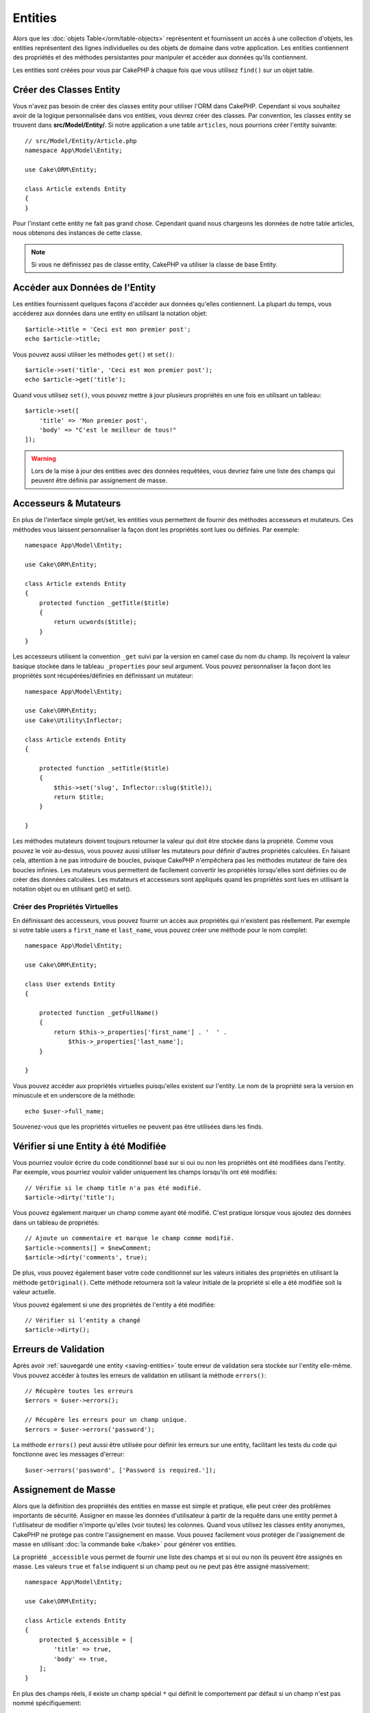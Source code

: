 Entities
########

.. php:namespace:: Cake\ORM

.. php:class:: Entity

Alors que les :doc:`objets Table</orm/table-objects>` représentent et
fournissent un accès à une collection d'objets, les entities représentent des
lignes individuelles ou des objets de domaine dans votre application. Les
entities contiennent des propriétés et des méthodes persistantes pour manipuler
et accéder aux données qu'ils contiennent.

Les entities sont créées pour vous par CakePHP à chaque fois que vous utilisez
``find()`` sur un objet table.

Créer des Classes Entity
========================

Vous n'avez pas besoin de créer des classes entity pour utiliser l'ORM dans
CakePHP. Cependant si vous souhaitez avoir de la logique personnalisée dans
vos entities, vous devrez créer des classes. Par convention, les classes
entity se trouvent dans **src/Model/Entity/**. Si notre application a une
table ``articles``, nous pourrions créer l'entity suivante::

    // src/Model/Entity/Article.php
    namespace App\Model\Entity;

    use Cake\ORM\Entity;

    class Article extends Entity
    {
    }

Pour l'instant cette entity ne fait pas grand chose. Cependant quand nous
chargeons les données de notre table articles, nous obtenons des instances
de cette classe.

.. note::

    Si vous ne définissez pas de classe entity, CakePHP va utiliser la classe
    de base Entity.

Accéder aux Données de l'Entity
===============================

Les entities fournissent quelques façons d'accéder aux données qu'elles
contiennent. La plupart du temps, vous accéderez aux données dans une entity
en utilisant la notation objet::

    $article->title = 'Ceci est mon premier post';
    echo $article->title;

Vous pouvez aussi utiliser les méthodes ``get()`` et ``set()``::

    $article->set('title', 'Ceci est mon premier post');
    echo $article->get('title');

Quand vous utilisez ``set()``, vous pouvez mettre à jour plusieurs propriétés
en une fois en utilisant un tableau::

    $article->set([
        'title' => 'Mon premier post',
        'body' => "C'est le meilleur de tous!"
    ]);

.. warning::

    Lors de la mise à jour des entities avec des données requêtées, vous
    devriez faire une liste des champs qui peuvent être définis par
    assignement de masse.

Accesseurs & Mutateurs
======================

.. php:method:: set($field = null, $value = null)

En plus de l'interface simple get/set, les entities vous permettent de fournir
des méthodes accesseurs et mutateurs. Ces méthodes vous laissent personnaliser
la façon dont les propriétés sont lues ou définies. Par exemple::

    namespace App\Model\Entity;

    use Cake\ORM\Entity;

    class Article extends Entity
    {
        protected function _getTitle($title)
        {
            return ucwords($title);
        }
    }

Les accesseurs utilisent la convention ``_get`` suivi par la version en camel
case du nom du champ. Ils reçoivent la valeur basique stockée dans le tableau
``_properties`` pour seul argument. Vous pouvez personnaliser la façon dont
les propriétés sont récupérées/définies en définissant un mutateur::

    namespace App\Model\Entity;

    use Cake\ORM\Entity;
    use Cake\Utility\Inflector;

    class Article extends Entity
    {

        protected function _setTitle($title)
        {
            $this->set('slug', Inflector::slug($title));
            return $title;
        }

    }

Les méthodes mutateurs doivent toujours retourner la valeur qui doit être
stockée dans la propriété. Comme vous pouvez le voir au-dessus, vous pouvez
aussi utiliser les mutateurs pour définir d'autres propriétés calculées. En
faisant cela, attention à ne pas introduire de boucles, puisque CakePHP
n'empêchera pas les méthodes mutateur de faire des boucles infinies. Les
mutateurs vous permettent de facilement convertir les propriétés lorsqu'elles
sont définies ou de créer des données calculées. Les mutateurs et accesseurs
sont appliqués quand les propriétés sont lues en utilisant la notation objet
ou en utilisant get() et set().

Créer des Propriétés Virtuelles
-------------------------------

En définissant des accesseurs, vous pouvez fournir un accès aux propriétés
qui n'existent pas réellement. Par exemple si votre table users a
``first_name`` et ``last_name``, vous pouvez créer une méthode pour le nom
complet::

    namespace App\Model\Entity;

    use Cake\ORM\Entity;

    class User extends Entity
    {

        protected function _getFullName()
        {
            return $this->_properties['first_name'] . '  ' .
                $this->_properties['last_name'];
        }

    }

Vous pouvez accéder aux propriétés virtuelles puisqu'elles existent sur
l'entity. Le nom de la propriété sera la version en minuscule et en underscore
de la méthode::

    echo $user->full_name;

Souvenez-vous que les propriétés virtuelles ne peuvent pas être utilisées dans
les finds.

Vérifier si une Entity à été Modifiée
=====================================

.. php:method:: dirty($field = null, $dirty = null)

Vous pourriez vouloir écrire du code conditionnel basé sur si oui ou non
les propriétés ont été modifiées dans l'entity. Par exemple, vous pourriez
vouloir valider uniquement les champs lorsqu'ils ont été modifiés::

    // Vérifie si le champ title n'a pas été modifié.
    $article->dirty('title');

Vous pouvez également marquer un champ comme ayant été modifié. C'est pratique
lorsque vous ajoutez des données dans un tableau de propriétés::

    // Ajoute un commentaire et marque le champ comme modifié.
    $article->comments[] = $newComment;
    $article->dirty('comments', true);

De plus, vous pouvez également baser votre code conditionnel sur les valeurs
initiales des propriétés en utilisant la méthode ``getOriginal()``. Cette
méthode retournera soit la valeur initiale de la propriété si elle a été
modifiée soit la valeur actuelle.

Vous pouvez également si une des propriétés de l'entity a été modifiée::

    // Vérifier si l'entity a changé
    $article->dirty();

Erreurs de Validation
=====================

.. php:method:: errors($field = null, $errors = null)

Après avoir :ref:`sauvegardé une entity <saving-entities>` toute erreur de
validation sera stockée sur l'entity elle-même. Vous pouvez accéder à toutes
les erreurs de validation en utilisant la méthode ``errors()``::

    // Récupère toutes les erreurs
    $errors = $user->errors();

    // Récupère les erreurs pour un champ unique.
    $errors = $user->errors('password');

La méthode ``errors()`` peut aussi être utilisée pour définir les erreurs sur
une entity, facilitant les tests du code qui fonctionne avec les messages
d'erreur::

    $user->errors('password', ['Password is required.']);

.. _entities-mass-assignment:

Assignement de Masse
====================

Alors que la définition des propriétés des entities en masse est simple et
pratique, elle peut créer des problèmes importants de sécurité.
Assigner en masse les données d'utilisateur à partir de la requête dans une
entity permet à l'utilisateur de modifier n'importe qu'elles (voir toutes) les
colonnes. Quand vous utilisez les classes entity anonymes, CakePHP ne protège
pas contre l'assignement en masse. Vous pouvez facilement vous protéger de
l'assignement de masse en utilisant :doc:`la commande bake </bake>` pour
générer vos entities.

La propriété ``_accessible`` vous permet de fournir une liste des champs et
si oui ou non ils peuvent être assignés en masse. Les valeurs ``true`` et
``false`` indiquent si un champ peut ou ne peut pas être assigné massivement::

    namespace App\Model\Entity;

    use Cake\ORM\Entity;

    class Article extends Entity
    {
        protected $_accessible = [
            'title' => true,
            'body' => true,
        ];
    }

En plus des champs réels, il existe un champ spécial ``*`` qui définit le
comportement par défaut si un champ n'est pas nommé spécifiquement::

    namespace App\Model\Entity;

    use Cake\ORM\Entity;

    class Article extends Entity
    {
        protected $_accessible = [
            'title' => true,
            'body' => true,
            '*' => false,
        ];
    }

Si la propriété ``*`` n'est pas définie, elle sera par défaut à ``false``.

Modifier les Champs Protégés à l'Exécution
------------------------------------------

Vous pouvez modifier la liste des champs protégés à la volée en utilisant la
méthode ``accessible``::

    // Rendre user_id accessible.
    $article->accessible('user_id', true);

    // Rendre title protégé.
    $article->accessible('title', false);

.. note::

    Modifier des champs accessibles agit seulement sur l'instance de la
    méthode sur laquelle il est appelé.


Outrepasser la Protection de Champ
----------------------------------

Il arrive parfois que vous souhaitiez permettre un assignement en masse aux
champs protégés::

    $article->set($properties, ['guard' => false]);

En définissant l'option ``guard`` à ``false``. vous pouvez ignorer la liste des
champs accessibles pour un appel unique de ``set()``.


.. _lazy-load-associations:

Lazy Loading des Associations
=============================

Alors que les associations chargées en eager loading sont généralement la
façon la plus efficace pour accéder à vos associations, il peut arriver que
vous ayez besoin d'utiliser le lazy loading des données associées. Avant de
voir comment utiliser le Lazy loading d'associations, nous devrions
discuter des différences entre le chargement des associations eager et lazy:

Eager loading
    Le Eager loading utilise les joins (si possible) pour récupérer les
    données de la base de données avec aussi *peu* de requêtes que possible.
    Quand une requête séparée est nécessaire comme dans le cas d'une
    association HasMany, une requête unique est émise pour récupérer *toutes*
    les données associées pour l'ensemble courant d'objets.
Lazy loading
    Le Lazy loading diffère le chargement des données de l'association jusqu'à
    ce que ce soit complètement nécessaire. Alors que ceci peut sauver du temps
    CPU car des données possiblement non utilisées ne sont pas hydratées dans
    les objets, cela peut résulter en plus de requêtes émises vers la base de
    données. Par exemple faire des boucles sur un ensemble d'articles et leurs
    commentaires va fréquemment émettre N requêtes où N est le nombre d'articles
    étant itérés.

Alors que le lazy loading n'est pas inclus par l'ORM de CakePHP, il n'est
pas difficile de l'intégrer vous-même quand et où vous le souhaitez. Lors
de l'implémentation d'une méthode accesseur, vous pouvez charger les
données associées en lazy loading::

    namespace App\Model\Entity;

    use Cake\ORM\Entity;
    use Cake\ORM\TableRegistry;

    class Article extends Entity
    {

        protected function _getComments()
        {
            $comments = TableRegistry::get('Comments');
            return $comments->find('all')
                ->where(['article_id' => $this->id])
                ->all();
        }

    }

Intégrer la méthode ci-dessus va vous permettre de faire ce qui suit::

    $article = $this->Articles->findById($id);
    foreach ($article->comments as $comment) {
        echo $comment->body;
    }

Créer du Code Re-utilisable avec les Traits
===========================================

Vous pouvez vous retrouver dans un cas où vous avez besoin de la même logique
dans plusieurs classes d'entity. Les traits de PHP sont parfaits pour cela.
Vous pouvez mettre les traits de votre application dans **src/Model/Entity**.
Par convention, les traits dans CakePHP sont suffixés avec ``Trait`` pour
qu'ils soient facilement discernables des classes ou des interfaces. Les traits
sont souvent un bon allié des behaviors, vous permettant de fournir des
fonctionnalités pour la table et les objets entity.

Par exemple si nous avons un plugin SoftDeletable, il pourrait fournir un trait.
Ce trait pourrait donner des méthodes pour rendre les entities comme
'supprimé', la méthode ``softDelete`` pourrait être fournie par un trait::

    // SoftDelete/Model/Entity/SoftDeleteTrait.php

    namespace SoftDelete\Model\Entity;

    trait SoftDeleteTrait {

        public function softDelete()
        {
            $this->set('deleted', true);
        }

    }

Vous pourriez ensuite utiliser ce trait dans votre classe entity en l'intégrant
et en l'incluant::

    namespace App\Model\Entity;

    use Cake\ORM\Entity;
    use SoftDelete\Model\Entity\SoftDeleteTrait;

    class Article extends Entity
    {
        use SoftDeleteTrait;
    }

Convertir en Tableaux/JSON
==========================

Lors de la construction d'APIs, vous avez peut-être besoin de convertir des
entities en tableaux ou en données JSON. CakePHP facilite cela::

    // Obtenir un tableau.
    $array = $user->toArray();

    // Convertir en JSON
    $json = json_encode($user);

Lors de la conversion d'une entity en tableau/JSON, les listes de champ
virtuel & caché sont utilisées. Les entities sont converties aussi de façon
récursive. Cela signifie que si les entities et leurs associations sont
chargées en eager loading, CakePHP va correctement gérer la conversion des
données associées dans le bon format.

Montrer les Propriétés Virtuelles
---------------------------------

Par défaut, les propriétés virtuelles ne sont pas exportées lors de la
conversion des entities en tableaux ou JSON. Afin de montrer les propriétés
virtuelles, vous devez les rendre visibles. Lors de la définition de votre
classe entity, vous pouvez fournir une liste de champs virtuels qui doivent
être exposés::

    namespace App\Model\Entity;

    use Cake\ORM\Entity;

    class User extends Entity
    {

        protected $_virtual = ['full_name'];

    }

Cette liste peut être modifiée à la volée en utilisant ``virtualProperties``::

    $user->virtualProperties(['full_name', 'is_admin']);

Cacher les Propriétés
---------------------

Il arrive souvent que vous ne souhaitiez pas exporter certains champs dans
des formats JSON ou tableau. Par exemple il n'est souvent pas sage de montrer
les hashs de mot de passe ou les questions pour retrouver son compte. Lors
de la définition d'une classe entity, définissez les propriétés qui doivent
être cachées::

    namespace App\Model\Entity;

    use Cake\ORM\Entity;

    class User extends Entity
    {

        protected $_hidden = ['password'];

    }

Cette liste peut être modifiée à la volée en utilisant ``hiddenProperties``::

    $user->hiddenProperties(['password', 'recovery_question']);

Stocker des Types Complexes
===========================

Les entities n'ont pas pour objectif de contenir de la logique pour sérialiser
et desérialiser les données complexes venant de la base de données. Consultez
la section :ref:`saving-complex-types` pour comprendre la façon dont votre
application peut stocker des types de données complexes comme les tableaux et
les objets.

